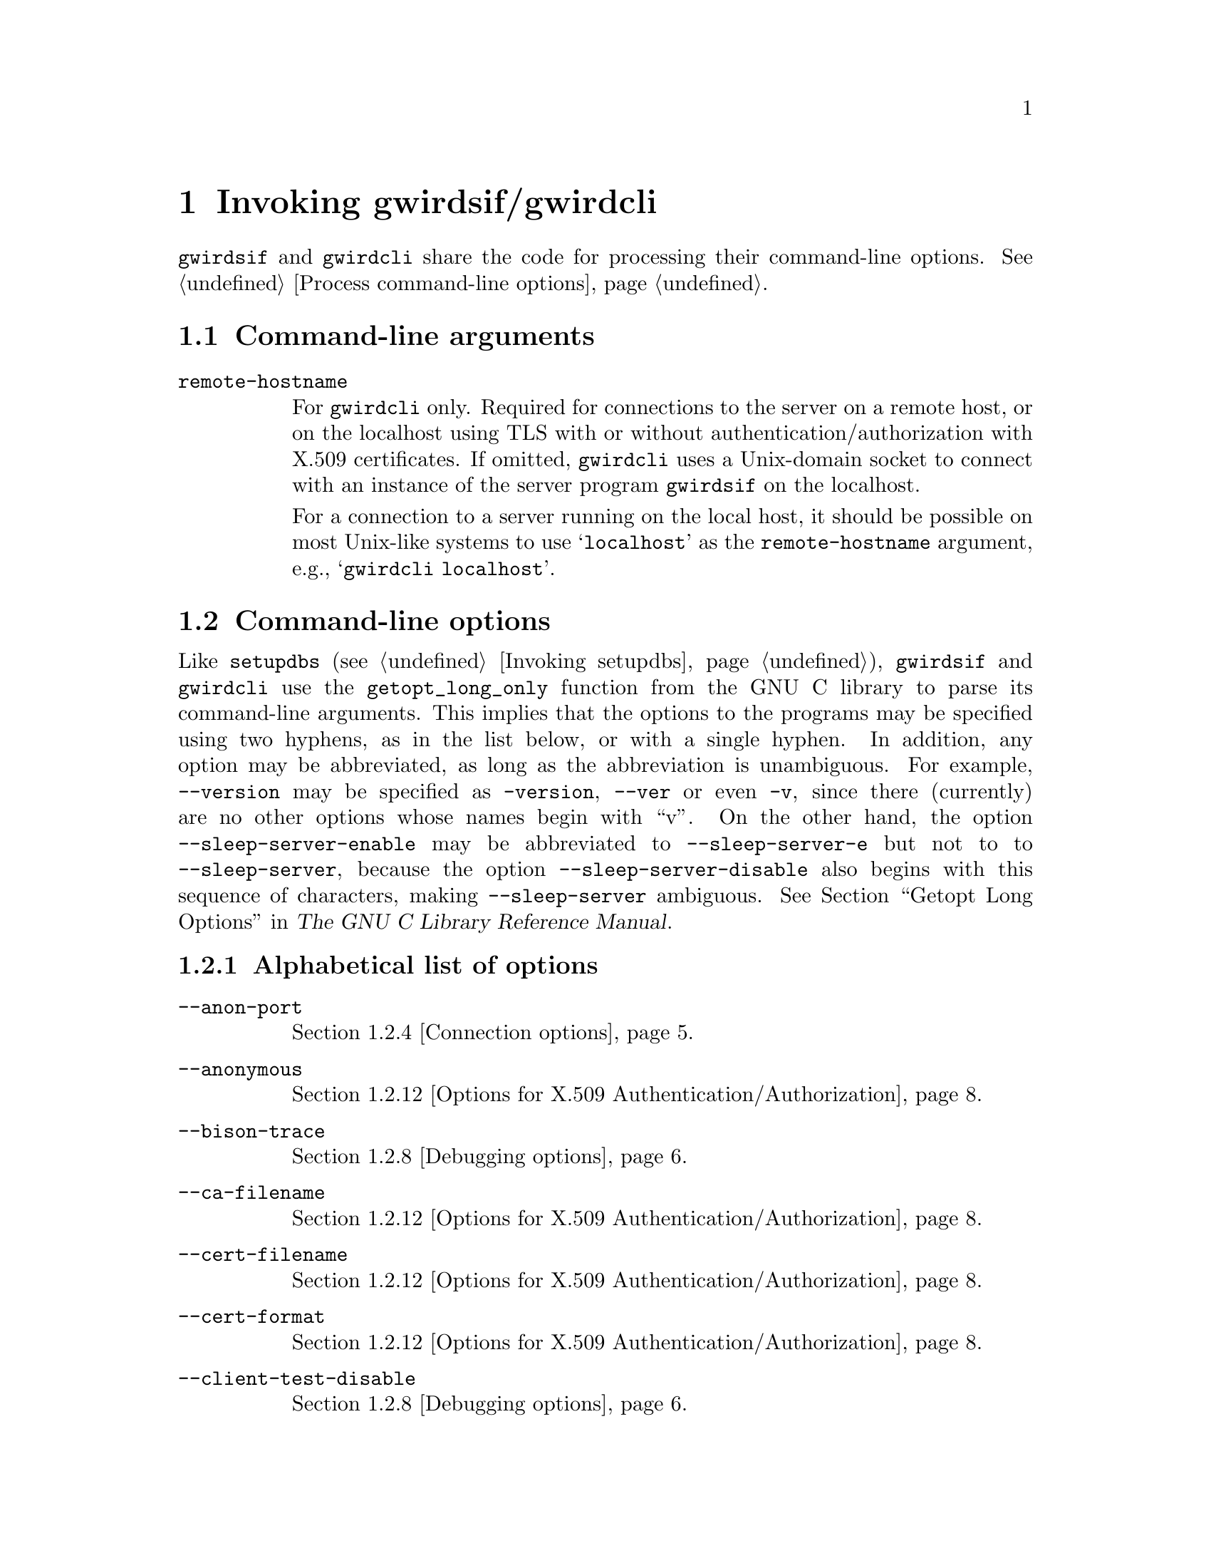 @c invoking.texi
@c /home/lfinsto/irods_proj/irods_master/Finston/gwrdifpk/doc/invoking.texi

@c Created by Laurence D. Finston (LDF) Thu Mar 14 16:49:25 CET 2013

@c This file is part of the gwrdifpk User and Reference Manual.
@c Copyright (C) 2013, 2014 Gesellschaft fuer wissenschaftliche Datenverarbeitung mbH Goettingen
@c See the section "GNU Free Documentation License" in the file 
@c fdl.texi for copying conditions.

@c Author:  Laurence D. Finston (LDF)

@c * (1) Invoking gwirdsif/gwirdcli

@node Invoking gwirdsif/gwirdcli, Pull archiving, Security considerations, Top
@chapter Invoking gwirdsif/gwirdcli

@command{gwirdsif} and @command{gwirdcli} share the code for processing 
their command-line options.  @xref{Process command-line options}.

@menu
* Command-line arguments::
* Command-line options::
@end menu

@c ** (2) Command-line arguments

@node Command-line arguments, Command-line options, , Invoking gwirdsif/gwirdcli

@section Command-line arguments

@table @code
@item remote-hostname
For @command{gwirdcli} only.  Required for connections to the server on a remote host, 
or on the localhost using TLS with or without authentication/authorization with 
X.509 certificates.  If omitted, @command{gwirdcli} uses a Unix-domain socket
to connect with an instance of the server program @command{gwirdsif} on the localhost.

For a connection to a server running on the local host, it should be possible on most 
Unix-like systems to use @samp{localhost} as the @code{remote-hostname} argument, e.g.,
@samp{gwirdcli localhost}.
@end table


@c ** (2) Command-line options

@node Command-line options, , Command-line arguments, Invoking gwirdsif/gwirdcli
@section Command-line options

Like @command{setupdbs} (@pxref{Invoking setupdbs}), 
@command{gwirdsif} and @command{gwirdcli} use the
@code{getopt_long_only} function from the GNU C library to parse its
command-line arguments.  This implies that the options to the programs may be
specified using two hyphens, as in the list below, or with a single hyphen.  In
addition, any option may be abbreviated, as long as the abbreviation is
unambiguous.  For example, @option{--version} may be specified as
@option{-version}, @option{--ver} or even @option{-v}, since there (currently)
are no other options whose names begin with ``v''.  On the other hand, the
option @option{--sleep-server-enable} may be abbreviated to @option{--sleep-server-e}
but not to to @option{--sleep-server}, because the option
@option{--sleep-server-disable} also begins with this sequence of characters,
making @option{--sleep-server} ambiguous.  @xref{Getopt Long Options, , , libc, The GNU
C Library Reference Manual}.


@menu
* Alphabetical list of options::
* Options for getting information::
* Configuration options::
* Connection options::
* Session options::
* Signal options::
* Input/output options::
* Debugging options::
* Logging options::
* Purging options::
* Options for GPG (GNU Privacy Guard)::
* Options for X.509 Authentication/Authorization::
* iRODS options::
* Handle options::
* Database options::
* Pull client options::
@end menu

@c *** (3) Alphabetical list of options

@node Alphabetical list of options, Options for getting information, , Command-line options

@subsection Alphabetical list of options

@table @code 
@item --anon-port
@ref{Connection options}.

@item --anonymous
@ref{Options for X.509 Authentication/Authorization}.

@item --bison-trace
@ref{Debugging options}.

@item --ca-filename
@ref{Options for X.509 Authentication/Authorization}.

@item --cert-filename
@ref{Options for X.509 Authentication/Authorization}.

@item --cert-format
@ref{Options for X.509 Authentication/Authorization}.

@item --client-test-disable
@ref{Debugging options}.

@item --client-test-enable
@ref{Debugging options}.

@item --commands
@ref{Input/output options}.

@item --config-directory
@ref{Configuration options}.

@item --crl-filename
@ref{Options for X.509 Authentication/Authorization}.

@item --debug-level
@ref{Debugging options}.

@item --end-server-enable
@ref{Debugging options}.

@item --error-log-filename
@ref{Logging options}.

@item --flex-trace
@ref{Debugging options}.

@item --gpg-key-id
@ref{Options for GPG (GNU Privacy Guard)}.

@item --gpg-passphrase
@ref{Options for GPG (GNU Privacy Guard)}.

@item --gpg-homedir
@ref{Options for GPG (GNU Privacy Guard)}.

@item --help
@ref{Options for getting information}.

@item --i-commands
@itemx --icommands
@ref{iRODS options}.

@item --input-filename
@ref{Input/output options}.

@item --irods-server-directory
@ref{iRODS options}.

@item --jargon-core
@ref{iRODS options}.

@item --jargon-trunk
@ref{iRODS options}.

@item --key-filename
@ref{Options for X.509 Authentication/Authorization}.

@item --log-directory
@ref{Logging options}.

@item --listen-client-port
@ref{Pull client options}.

@item --log-filename
@ref{Logging options}.

@item --mysql-password-filename
@ref{Database options}.

@item --mysql-username
@ref{Database options}.

@item --no-terminate-on-end-input
@ref{Debugging options}.

@item --output-filename
@ref{Input/output options}.

@item --parser-trace
@ref{Debugging options}.

@item --passphrase-gpg
@ref{Options for GPG (GNU Privacy Guard)}.

@item --purge-database-interval
@ref{Purging options}.

@item --purge-database-limit
@ref{Purging options}.

@item --purge-dc-metadata-interval 
@ref{Purging options}.

@item --purge-dc-metadata-limit
@ref{Purging options}.

@item --purge-irods-archive-interval
@ref{Purging options}.

@item --purge-irods-archive-limit
@ref{Purging options}.

@item --purge-logs-interval
@ref{Purging options}.

@item --purge-logs-interval-seconds
@ref{Purging options}.

@item --purge-logs-limit
@ref{Purging options}.

@item --remote-hostname
@ref{Connection options}.

@item --save-temp-files
@ref{Debugging options}, and @ref{Logging options}.

@item --scanner-trace
@ref{Debugging options}.

@item --server-test-disable
@ref{Debugging options}.

@item --server-test-enable
@ref{Debugging options}.

@item --session-id
@ref{Session options}.

@item --signal-client-disable
@ref{Signal options}.

@item --signal-client-enable
@ref{Signal options}.

@item --signal-server-disable
@ref{Signal options}.

@item --signal-server-enable
@ref{Signal options}.

@item --sleep-client-disable
@ref{Debugging options}.

@item --sleep-client-enable
@ref{Debugging options}.

@item --sleep-server-disable
@ref{Debugging options}.

@item --sleep-server-enable
@ref{Debugging options}.

@item --socket-directory
@ref{Connection options}.

@item --standalone-handle
@ref{Handle options}.

@item --suppress-prompt
@ref{Input/output options}.

@item --terminate-on-end-input
@ref{Input/output options}.

@item --trace
@ref{Debugging options}.

@item --version
@ref{Options for getting information}.

@item --x509-port
@ref{Options for X.509 Authentication/Authorization}.

@end table 

@c *** (3) Options for getting information

@node Options for getting information, Configuration options, Alphabetical list of options, Command-line options

@subsection Options for getting information

@table @code 
@item --help
@ref{Options for getting information}.

@item --version
@ref{Options for getting information}.
@end table


@c *** (3) Configuration options

@node Configuration options, Connection options, Options for getting information, Command-line options

@subsection Configuration options

@table @code 
@item --config-directory
@end table

@c *** (3) Connection options

@node Connection options, Session options, Configuration options, Command-line options

@subsection Connection options

@table @code 
@item --anon-port
@ref{Connection options}.

@item --remote-hostname
@ref{Connection options}.

@item --socket-directory
@ref{Connection options}.

@end table 

@c *** (3) Session options

@node Session options, Signal options, Connection options, Command-line options

@subsection Session options

@table @code
@item --session-id
@ref{Session options}.
@end table



@c *** (3) Signal options

@node Signal options, Input/output options, Session options, Command-line options

@subsection Signal options

@table @code
@item --signal-client-disable
@ref{Signal options}.

@item --signal-client-enable
@ref{Signal options}.

@item --signal-server-disable
@ref{Signal options}.

@item --signal-server-enable
@ref{Signal options}.
@end table


@c *** (3) Input/output options

@node Input/output options, Debugging options, Signal options, Command-line options

@subsection Input/output options

@table @code 
@item --commands
@ref{Input/output options}.

@item --input-filename
@ref{Input/output options}.

@item --no-terminate-on-end-input
@ref{Debugging options}, and @ref{Input/output options}.

@item --output-filename
@ref{Input/output options}.

@item --suppress-prompt
@ref{Input/output options}.

@item --terminate-on-end-input
@ref{Input/output options}.

@end table 


@c *** (3) Debugging options

@node Debugging options, Logging options, Input/output options, Command-line options

@subsection Debugging options

@table @code 
@item --bison-trace
@ref{Debugging options}.

@item --client-test-disable
@ref{Debugging options}.

@item --client-test-enable
@ref{Debugging options}.

@item --debug-level
@ref{Debugging options}.

@item --end-server-enable
@ref{Debugging options}.

@item --flex-trace
@ref{Debugging options}.

@item --no-terminate-on-end-input
@ref{Debugging options}.

@item --parser-trace
@ref{Debugging options}.

@item --save-temp-files
@ref{Debugging options}, and @ref{Logging options}.

@item --scanner-trace
@ref{Debugging options}.

@item --server-test-disable
@ref{Debugging options}.

@item --server-test-enable
@ref{Debugging options}.

@item --sleep-client-disable
@ref{Debugging options}.

@item --sleep-client-enable
@ref{Debugging options}.

@item --sleep-server-disable
@ref{Debugging options}.

@item --sleep-server-enable
@ref{Debugging options}.

@item --trace
@ref{Debugging options}.

@end table 

@c *** (3) Logging options

@node Logging options, Purging options, Debugging options, Command-line options

@subsection Logging options

@table @code 
@item --error-log-filename
@ref{Logging options}.

@item --log-directory
@ref{Logging options}.

@item --log-filename
@ref{Logging options}.

@item --save-temp-files
@ref{Debugging options}, and @ref{Logging options}.
@end table 

@c *** (3) Purging options

@node Purging options, Options for GPG (GNU Privacy Guard), Logging options, Command-line options

@subsection Purging options

@table @code
@item --purge-database-interval
@ref{Purging gwirdsif, Purging gwirdsif, Purging (gwirdsif)}, 
and @ref{Purging gwirdcli, Purging gwirdcli, Purging (gwirdcli)}

@item --purge-database-limit
@ref{Purging gwirdsif, Purging gwirdsif, Purging (gwirdsif)}, 
and @ref{Purging gwirdcli, Purging gwirdcli, Purging (gwirdcli)}


@item --purge-irods-archive-interval
@ref{Purging gwirdsif, Purging gwirdsif, Purging (gwirdsif)}.

@item --purge-irods-archive-limit
@ref{Purging gwirdsif, Purging gwirdsif, Purging (gwirdsif)}.

@item --purge-logs-interval
@ref{Purging gwirdsif, Purging gwirdsif, Purging (gwirdsif)}, 
and @ref{Purging gwirdcli, Purging gwirdcli, Purging (gwirdcli)}

@item --purge-logs-interval-seconds
@ref{Purging gwirdsif, Purging gwirdsif, Purging (gwirdsif)}, 
and @ref{Purging gwirdcli, Purging gwirdcli, Purging (gwirdcli)}

@item --purge-logs-limit
@ref{Purging gwirdsif, Purging gwirdsif, Purging (gwirdsif)}, 
and @ref{Purging gwirdcli, Purging gwirdcli, Purging (gwirdcli)}

@item --purge-dc-metadata-interval 
@ref{Purging gwirdsif, Purging gwirdsif, Purging (gwirdsif)}. 

@item --purge-dc-metadata-limit
@ref{Purging gwirdsif, Purging gwirdsif, Purging (gwirdsif)}. 
@end table

@c *** (3) Options for GPG (GNU Privacy Guard)

@node Options for GPG (GNU Privacy Guard), Options for X.509 Authentication/Authorization, Purging options, Command-line options 

@subsection Options for GPG (GNU Privacy Guard)

@table @code
@item --gpg-key-id ARG
@cindex GPG (GNU Privacy Guard)
@cindex GNU Privacy Guard (GPG)
@c
Required by @command{gwirdsif}.  Not used by other programs, but available in 
the other programs that link with @code{cmdlnopt.o} 
(such as @command{gwirdcli} and @command{gwrdwbap}).
@option{ARG} is the GPG key ID of the key pair used used for encrypting and 
decrypting the ``scrambled'' iRODS passwords, and possibly for other purposes.
@xref{Security considerations}.

@item --gpg-passphrase
@itemx --passphrase-gpg
These options are synonyms.  No argument.  Currently only used by @command{gwirdsif}, 
but available in the other programs, as described for @option{--gpg-key-id}, above.

@cindex iRODS passwords
@cindex passwords, iRODS 
@c
@option{--gpg-passphrase} is only used when the GPG key pair used for encrypting and 
decrypting the ``scrambled'' iRODS passwords has a passphrase.
@xref{Setting up iRODS users}.

@cindex cron
@cindex cron job
@cindex job, cron
@c
If this option is used, the user will be prompted for the passphrase.  This is 
certainly safer than using a GPG key without one, but much less convenient.  
For one thing, it means that @command{gwirdsif} cannot be started unattended,
for example, by a @code{cron} job, if it exited for some reason.

@cindex Makefiles
@cindex GNU Make
@cindex Make, GNU
@cindex Makefile.am files
@cindex files, Makefile.am 
@cindex Automake, GNU
@cindex GNU Automake
@c
For another thing, this feature causes problems when @command{gwirdsif} is called 
directly from within a @code{Makefile} (or indirectly from a @code{Makefile.am} file).  
Therefore, @command{gwrdifpk} includes
shellscripts which can be called from them instead, when using @option{--gpg-passphrase}.
@xref{GPG keys (Shellscripts and Utilities)}.

See also @ref{Security considerations}, for more information.

@item --gpg-homedir ARG
Set the directory containing the GPG configuration files.  
The default is @file{$HOME/.gnupg}, i.e., the @file{.gnupg/} directory 
below the user's home directory.
@end table


@c *** (3) Options for X.509 Authentication/Authorization

@node Options for X.509 Authentication/Authorization, iRODS options, Options for GPG (GNU Privacy Guard), Command-line options

@subsection Options for X.509 Authentication/Authorization

@table @code 
@item --anonymous
@ref{Options for X.509 Authentication/Authorization}.

@item --ca-filename
@ref{Options for X.509 Authentication/Authorization}.

@item --cert-filename
@ref{Options for X.509 Authentication/Authorization}.

@item --cert-format
@ref{Options for X.509 Authentication/Authorization}.

@item --crl-filename
@ref{Options for X.509 Authentication/Authorization}.

@item --key-filename
@ref{Options for X.509 Authentication/Authorization}.

@item --x509-port
@ref{Options for X.509 Authentication/Authorization}.

@end table 


@c *** (3) iRODS options

@node iRODS options, Handle options, Options for X.509 Authentication/Authorization, Command-line options

@subsection iRODS options

@table @code
@item --i-commands
@itemx --icommands
@ref{iRODS options}.

@item --irods-server-directory
@ref{iRODS options}.

@item --jargon-core
@ref{iRODS options}.

@item --jargon-trunk
@ref{iRODS options}.
@end table


@c *** (3) Handle options

@node Handle options, Database options, iRODS options, Command-line options

@subsection Handle options

@table @code
@item --standalone-handle
@ref{Handle options}.
@end table

@c *** (3) Database options

@node Database options, Pull client options, Handle options, Command-line options

@subsection Database options

@table @code
@item --mysql-username USERNAME
@option{USERNAME} is the MySQL username used for accessing the databases.


@item --mysql-password-filename [FILENAME]
If specified, @option{FILENAME} is the name of the file containing the 
encrypted MySQL password for the user specified with 
the @option{--mysql-username} option (see above).  Otherwise, 
the value of @code{DEFAULT_MYSQL_PASSWORD_FILENAME}, namely 
@file{mysql_password.gpg.asc} is used instead.
@xref{Global constants}.
@end table

@c *** (3) Pull client options

@node Pull client options, , Database options, Command-line options

@subsection Pull client options

@table @code
@item --listen-client-port
@end table

@c *** (3)



@c ** (2)

@c * (1) Local Variables for Emacs

@c For use in indirect buffers:
@c
@c (progn (texinfo-mode) (outline-minor-mode t) (setq outline-regexp "@c *\\*+") (ignore (quote 
@c )) (set (make-local-variable 'run-texi2dvi-on-file) "gwrdifpk.texi"))
  
@c Local Variables:
@c mode:Texinfo
@c abbrev-mode:t
@c eval:(outline-minor-mode t)
@c outline-regexp:"@c *\\*+"
@c eval:(set (make-local-variable 'run-texi2dvi-on-file) "gwrdifpk.texi")
@c fill-column:80
@c End:


